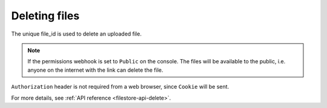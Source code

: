 Deleting files
==============

The unique file_id is used to delete an uploaded file.

.. http:delete:: /v1/file/(file_id)
   :noindex:

   Delete a file with a given `file_id`.

   **Example request**:

   .. sourcecode:: http

      GET https://filestore.project-name.hasura-app.io/v1/file/05c40f1e-cdaf-4e29-8976-38c899 HTTP/1.1
      Authorization: Bearer <token>

   **Example response**:

   .. sourcecode:: http

      HTTP/1.1 200 OK
      Content-Type: application/json

      {
        "file_id": "05c40f1e-cdaf-4e29-8976-38c899",
        "status": "deleted"
      }

.. note::
    If the permissions webhook is set to ``Public`` on the console. The files will be available to the public, i.e. anyone on the internet with the link can delete the file.

``Authorization`` header is not required from a web browser, since ``Cookie`` will be sent.

For more details, see :ref:`API reference <filestore-api-delete>`.


